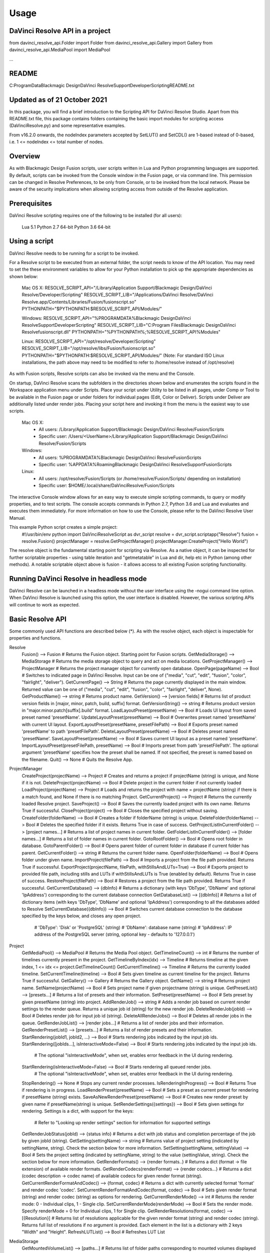 .. highlight:: shell

============
Usage
============

DaVinci Resolve API in a project
--------------------------------
from davinci_resolve_api.Folder import Folder
from davinci_resolve_api.Gallery import Gallery
from davinci_resolve_api.MediaPool import MediaPool

...

README
------
C:\ProgramData\Blackmagic Design\DaVinci Resolve\Support\Developer\Scripting\README.txt

Updated as of 21 October 2021
-----------------------------
In this package, you will find a brief introduction to the Scripting API for DaVinci Resolve Studio. Apart from this README.txt file, this package contains folders containing the basic import
modules for scripting access (DaVinciResolve.py) and some representative examples.

From v16.2.0 onwards, the nodeIndex parameters accepted by SetLUT() and SetCDL() are 1-based instead of 0-based, i.e. 1 <= nodeIndex <= total number of nodes.


Overview
--------
As with Blackmagic Design Fusion scripts, user scripts written in Lua and Python programming languages are supported. By default, scripts can be invoked from the Console window in the Fusion page,
or via command line. This permission can be changed in Resolve Preferences, to be only from Console, or to be invoked from the local network. Please be aware of the security implications when
allowing scripting access from outside of the Resolve application.


Prerequisites
-------------
DaVinci Resolve scripting requires one of the following to be installed (for all users):

    Lua 5.1
    Python 2.7 64-bit
    Python 3.6 64-bit


Using a script
--------------
DaVinci Resolve needs to be running for a script to be invoked.

For a Resolve script to be executed from an external folder, the script needs to know of the API location. 
You may need to set the these environment variables to allow for your Python installation to pick up the appropriate dependencies as shown below:

    Mac OS X:
    RESOLVE_SCRIPT_API="/Library/Application Support/Blackmagic Design/DaVinci Resolve/Developer/Scripting"
    RESOLVE_SCRIPT_LIB="/Applications/DaVinci Resolve/DaVinci Resolve.app/Contents/Libraries/Fusion/fusionscript.so"
    PYTHONPATH="$PYTHONPATH:$RESOLVE_SCRIPT_API/Modules/"

    Windows:
    RESOLVE_SCRIPT_API="%PROGRAMDATA%\Blackmagic Design\DaVinci Resolve\Support\Developer\Scripting"
    RESOLVE_SCRIPT_LIB="C:\Program Files\Blackmagic Design\DaVinci Resolve\fusionscript.dll"
    PYTHONPATH="%PYTHONPATH%;%RESOLVE_SCRIPT_API%\Modules\"

    Linux:
    RESOLVE_SCRIPT_API="/opt/resolve/Developer/Scripting"
    RESOLVE_SCRIPT_LIB="/opt/resolve/libs/Fusion/fusionscript.so"
    PYTHONPATH="$PYTHONPATH:$RESOLVE_SCRIPT_API/Modules/"
    (Note: For standard ISO Linux installations, the path above may need to be modified to refer to /home/resolve instead of /opt/resolve)

As with Fusion scripts, Resolve scripts can also be invoked via the menu and the Console.

On startup, DaVinci Resolve scans the subfolders in the directories shown below and enumerates the scripts found in the Workspace application menu under Scripts. 
Place your script under Utility to be listed in all pages, under Comp or Tool to be available in the Fusion page or under folders for individual pages (Edit, Color or Deliver). Scripts under Deliver are additionally listed under render jobs.
Placing your script here and invoking it from the menu is the easiest way to use scripts. 
    Mac OS X:
      - All users: /Library/Application Support/Blackmagic Design/DaVinci Resolve/Fusion/Scripts
      - Specific user:  /Users/<UserName>/Library/Application Support/Blackmagic Design/DaVinci Resolve/Fusion/Scripts
    Windows:
      - All users: %PROGRAMDATA%\Blackmagic Design\DaVinci Resolve\Fusion\Scripts
      - Specific user: %APPDATA%\Roaming\Blackmagic Design\DaVinci Resolve\Support\Fusion\Scripts
    Linux:
      - All users: /opt/resolve/Fusion/Scripts  (or /home/resolve/Fusion/Scripts/ depending on installation)
      - Specific user: $HOME/.local/share/DaVinciResolve/Fusion/Scripts

The interactive Console window allows for an easy way to execute simple scripting commands, to query or modify properties, and to test scripts. The console accepts commands in Python 2.7, Python 3.6
and Lua and evaluates and executes them immediately. For more information on how to use the Console, please refer to the DaVinci Resolve User Manual.

This example Python script creates a simple project:
    #!/usr/bin/env python
    import DaVinciResolveScript as dvr_script
    resolve = dvr_script.scriptapp("Resolve")
    fusion = resolve.Fusion()
    projectManager = resolve.GetProjectManager()
    projectManager.CreateProject("Hello World")

The resolve object is the fundamental starting point for scripting via Resolve. As a native object, it can be inspected for further scriptable properties - using table iteration and "getmetatable"
in Lua and dir, help etc in Python (among other methods). A notable scriptable object above is fusion - it allows access to all existing Fusion scripting functionality.


Running DaVinci Resolve in headless mode
----------------------------------------
DaVinci Resolve can be launched in a headless mode without the user interface using the -nogui command line option. When DaVinci Resolve is launched using this option, the user interface is disabled.
However, the various scripting APIs will continue to work as expected.


Basic Resolve API
-----------------
Some commonly used API functions are described below (*). As with the resolve object, each object is inspectable for properties and functions.

Resolve
  Fusion()                                        --> Fusion             # Returns the Fusion object. Starting point for Fusion scripts.
  GetMediaStorage()                               --> MediaStorage       # Returns the media storage object to query and act on media locations.
  GetProjectManager()                             --> ProjectManager     # Returns the project manager object for currently open database.
  OpenPage(pageName)                              --> Bool               # Switches to indicated page in DaVinci Resolve. Input can be one of ("media", "cut", "edit", "fusion", "color", "fairlight", "deliver").
  GetCurrentPage()                                --> String             # Returns the page currently displayed in the main window. Returned value can be one of ("media", "cut", "edit", "fusion", "color", "fairlight", "deliver", None).
  GetProductName()                                --> string             # Returns product name.
  GetVersion()                                    --> [version fields]   # Returns list of product version fields in [major, minor, patch, build, suffix] format.
  GetVersionString()                              --> string             # Returns product version in "major.minor.patch[suffix].build" format.
  LoadLayoutPreset(presetName)                    --> Bool               # Loads UI layout from saved preset named 'presetName'.
  UpdateLayoutPreset(presetName)                  --> Bool               # Overwrites preset named 'presetName' with current UI layout.
  ExportLayoutPreset(presetName, presetFilePath)  --> Bool               # Exports preset named 'presetName' to path 'presetFilePath'.
  DeleteLayoutPreset(presetName)                  --> Bool               # Deletes preset named 'presetName'.
  SaveLayoutPreset(presetName)                    --> Bool               # Saves current UI layout as a preset named 'presetName'.
  ImportLayoutPreset(presetFilePath, presetName)  --> Bool               # Imports preset from path 'presetFilePath'. The optional argument 'presetName' specifies how the preset shall be named. If not specified, the preset is named based on the filename.
  Quit()                                          --> None               # Quits the Resolve App.

ProjectManager
  CreateProject(projectName)                      --> Project            # Creates and returns a project if projectName (string) is unique, and None if it is not.
  DeleteProject(projectName)                      --> Bool               # Delete project in the current folder if not currently loaded
  LoadProject(projectName)                        --> Project            # Loads and returns the project with name = projectName (string) if there is a match found, and None if there is no matching Project.
  GetCurrentProject()                             --> Project            # Returns the currently loaded Resolve project.
  SaveProject()                                   --> Bool               # Saves the currently loaded project with its own name. Returns True if successful.
  CloseProject(project)                           --> Bool               # Closes the specified project without saving.
  CreateFolder(folderName)                        --> Bool               # Creates a folder if folderName (string) is unique.
  DeleteFolder(folderName)                        --> Bool               # Deletes the specified folder if it exists. Returns True in case of success.
  GetProjectListInCurrentFolder()                 --> [project names...] # Returns a list of project names in current folder.
  GetFolderListInCurrentFolder()                  --> [folder names...]  # Returns a list of folder names in current folder.
  GotoRootFolder()                                --> Bool               # Opens root folder in database.
  GotoParentFolder()                              --> Bool               # Opens parent folder of current folder in database if current folder has parent.
  GetCurrentFolder()                              --> string             # Returns the current folder name.
  OpenFolder(folderName)                          --> Bool               # Opens folder under given name.
  ImportProject(filePath)                         --> Bool               # Imports a project from the file path provided. Returns True if successful.
  ExportProject(projectName, filePath, withStillsAndLUTs=True) --> Bool  # Exports project to provided file path, including stills and LUTs if withStillsAndLUTs is True (enabled by default). Returns True in case of success.
  RestoreProject(filePath)                        --> Bool               # Restores a project from the file path provided. Returns True if successful.
  GetCurrentDatabase()                            --> {dbInfo}           # Returns a dictionary (with keys 'DbType', 'DbName' and optional 'IpAddress') corresponding to the current database connection
  GetDatabaseList()                               --> [{dbInfo}]         # Returns a list of dictionary items (with keys 'DbType', 'DbName' and optional 'IpAddress') corresponding to all the databases added to Resolve
  SetCurrentDatabase({dbInfo})                    --> Bool               # Switches current database connection to the database specified by the keys below, and closes any open project.
                                                                         # 'DbType': 'Disk' or 'PostgreSQL' (string)
                                                                         # 'DbName': database name (string)
                                                                         # 'IpAddress': IP address of the PostgreSQL server (string, optional key - defaults to '127.0.0.1')

Project
  GetMediaPool()                                  --> MediaPool          # Returns the Media Pool object.
  GetTimelineCount()                              --> int                # Returns the number of timelines currently present in the project.
  GetTimelineByIndex(idx)                         --> Timeline           # Returns timeline at the given index, 1 <= idx <= project.GetTimelineCount()
  GetCurrentTimeline()                            --> Timeline           # Returns the currently loaded timeline.
  SetCurrentTimeline(timeline)                    --> Bool               # Sets given timeline as current timeline for the project. Returns True if successful.
  GetGallery()                                    --> Gallery            # Returns the Gallery object.
  GetName()                                       --> string             # Returns project name.
  SetName(projectName)                            --> Bool               # Sets project name if given projectname (string) is unique.
  GetPresetList()                                 --> [presets...]       # Returns a list of presets and their information.
  SetPreset(presetName)                           --> Bool               # Sets preset by given presetName (string) into project.
  AddRenderJob()                                  --> string             # Adds a render job based on current render settings to the render queue. Returns a unique job id (string) for the new render job.
  DeleteRenderJob(jobId)                          --> Bool               # Deletes render job for input job id (string).
  DeleteAllRenderJobs()                           --> Bool               # Deletes all render jobs in the queue.
  GetRenderJobList()                              --> [render jobs...]   # Returns a list of render jobs and their information.
  GetRenderPresetList()                           --> [presets...]       # Returns a list of render presets and their information.
  StartRendering(jobId1, jobId2, ...)             --> Bool               # Starts rendering jobs indicated by the input job ids.
  StartRendering([jobIds...], isInteractiveMode=False)    --> Bool       # Starts rendering jobs indicated by the input job ids.
                                                                         # The optional "isInteractiveMode", when set, enables error feedback in the UI during rendering.
  StartRendering(isInteractiveMode=False)                 --> Bool       # Starts rendering all queued render jobs. 
                                                                         # The optional "isInteractiveMode", when set, enables error feedback in the UI during rendering.
  StopRendering()                                 --> None               # Stops any current render processes.
  IsRenderingInProgress()                         --> Bool               # Returns True if rendering is in progress.
  LoadRenderPreset(presetName)                    --> Bool               # Sets a preset as current preset for rendering if presetName (string) exists.
  SaveAsNewRenderPreset(presetName)               --> Bool               # Creates new render preset by given name if presetName(string) is unique.
  SetRenderSettings({settings})                   --> Bool               # Sets given settings for rendering. Settings is a dict, with support for the keys:
                                                                         # Refer to "Looking up render settings" section for information for supported settings
  GetRenderJobStatus(jobId)                       --> {status info}      # Returns a dict with job status and completion percentage of the job by given jobId (string).
  GetSetting(settingName)                         --> string             # Returns value of project setting (indicated by settingName, string). Check the section below for more information.
  SetSetting(settingName, settingValue)           --> Bool               # Sets the project setting (indicated by settingName, string) to the value (settingValue, string). Check the section below for more information.
  GetRenderFormats()                              --> {render formats..} # Returns a dict (format -> file extension) of available render formats.
  GetRenderCodecs(renderFormat)                   --> {render codecs...} # Returns a dict (codec description -> codec name) of available codecs for given render format (string).
  GetCurrentRenderFormatAndCodec()                --> {format, codec}    # Returns a dict with currently selected format 'format' and render codec 'codec'.
  SetCurrentRenderFormatAndCodec(format, codec)   --> Bool               # Sets given render format (string) and render codec (string) as options for rendering.
  GetCurrentRenderMode()                          --> int                # Returns the render mode: 0 - Individual clips, 1 - Single clip.
  SetCurrentRenderMode(renderMode)                --> Bool               # Sets the render mode. Specify renderMode = 0 for Individual clips, 1 for Single clip.
  GetRenderResolutions(format, codec)             --> [{Resolution}]     # Returns list of resolutions applicable for the given render format (string) and render codec (string). Returns full list of resolutions if no argument is provided. Each element in the list is a dictionary with 2 keys "Width" and "Height".
  RefreshLUTList()                                --> Bool               # Refreshes LUT List

MediaStorage
  GetMountedVolumeList()                          --> [paths...]         # Returns list of folder paths corresponding to mounted volumes displayed in Resolve’s Media Storage.
  GetSubFolderList(folderPath)                    --> [paths...]         # Returns list of folder paths in the given absolute folder path.
  GetFileList(folderPath)                         --> [paths...]         # Returns list of media and file listings in the given absolute folder path. Note that media listings may be logically consolidated entries.
  RevealInStorage(path)                           --> Bool               # Expands and displays given file/folder path in Resolve’s Media Storage.
  AddItemListToMediaPool(item1, item2, ...)       --> [clips...]         # Adds specified file/folder paths from Media Storage into current Media Pool folder. Input is one or more file/folder paths. Returns a list of the MediaPoolItems created.
  AddItemListToMediaPool([items...])              --> [clips...]         # Adds specified file/folder paths from Media Storage into current Media Pool folder. Input is an array of file/folder paths. Returns a list of the MediaPoolItems created.
  AddClipMattesToMediaPool(MediaPoolItem, [paths], stereoEye) --> Bool   # Adds specified media files as mattes for the specified MediaPoolItem. StereoEye is an optional argument for specifying which eye to add the matte to for stereo clips ("left" or "right"). Returns True if successful.
  AddTimelineMattesToMediaPool([paths])           --> [MediaPoolItems]   # Adds specified media files as timeline mattes in current media pool folder. Returns a list of created MediaPoolItems.

MediaPool
  GetRootFolder()                                 --> Folder             # Returns root Folder of Media Pool
  AddSubFolder(folder, name)                      --> Folder             # Adds new subfolder under specified Folder object with the given name.
  CreateEmptyTimeline(name)                       --> Timeline           # Adds new timeline with given name.
  AppendToTimeline(clip1, clip2, ...)             --> [TimelineItem]     # Appends specified MediaPoolItem objects in the current timeline. Returns the list of appended timelineItems.
  AppendToTimeline([clips])                       --> [TimelineItem]     # Appends specified MediaPoolItem objects in the current timeline. Returns the list of appended timelineItems.
  AppendToTimeline([{clipInfo}, ...])             --> [TimelineItem]     # Appends list of clipInfos specified as dict of "mediaPoolItem", "startFrame" (int), "endFrame" (int), (optional) "mediaType" (int; 1 - Video only, 2 - Audio only). Returns the list of appended timelineItems.
  CreateTimelineFromClips(name, clip1, clip2,...) --> Timeline           # Creates new timeline with specified name, and appends the specified MediaPoolItem objects.
  CreateTimelineFromClips(name, [clips])          --> Timeline           # Creates new timeline with specified name, and appends the specified MediaPoolItem objects.
  CreateTimelineFromClips(name, [{clipInfo}])     --> Timeline           # Creates new timeline with specified name, appending the list of clipInfos specified as a dict of "mediaPoolItem", "startFrame" (int), "endFrame" (int).
  ImportTimelineFromFile(filePath, {importOptions}) --> Timeline         # Creates timeline based on parameters within given file and optional importOptions dict, with support for the keys:
                                                                         # "timelineName": string, specifies the name of the timeline to be created
                                                                         # "importSourceClips": Bool, specifies whether source clips should be imported, True by default
                                                                         # "sourceClipsPath": string, specifies a filesystem path to search for source clips if the media is inaccessible in their original path and if "importSourceClips" is True
                                                                         # "sourceClipsFolders": List of Media Pool folder objects to search for source clips if the media is not present in current folder and if "importSourceClips" is False
                                                                         # "interlaceProcessing": Bool, specifies whether to enable interlace processing on the imported timeline being created. valid only for AAF import
  DeleteTimelines([timeline])                     --> Bool               # Deletes specified timelines in the media pool.
  GetCurrentFolder()                              --> Folder             # Returns currently selected Folder.
  SetCurrentFolder(Folder)                        --> Bool               # Sets current folder by given Folder.
  DeleteClips([clips])                            --> Bool               # Deletes specified clips or timeline mattes in the media pool
  DeleteFolders([subfolders])                     --> Bool               # Deletes specified subfolders in the media pool
  MoveClips([clips], targetFolder)                --> Bool               # Moves specified clips to target folder.
  MoveFolders([folders], targetFolder)            --> Bool               # Moves specified folders to target folder.
  GetClipMatteList(MediaPoolItem)                 --> [paths]            # Get mattes for specified MediaPoolItem, as a list of paths to the matte files.
  GetTimelineMatteList(Folder)                    --> [MediaPoolItems]   # Get mattes in specified Folder, as list of MediaPoolItems.
  DeleteClipMattes(MediaPoolItem, [paths])        --> Bool               # Delete mattes based on their file paths, for specified MediaPoolItem. Returns True on success.
  RelinkClips([MediaPoolItem], folderPath)        --> Bool               # Update the folder location of specified media pool clips with the specified folder path.
  UnlinkClips([MediaPoolItem])                    --> Bool               # Unlink specified media pool clips.
  ImportMedia([items...])                         --> [MediaPoolItems]   # Imports specified file/folder paths into current Media Pool folder. Input is an array of file/folder paths. Returns a list of the MediaPoolItems created.
  ImportMedia([{clipInfo}])                       --> [MediaPoolItems]   # Imports file path(s) into current Media Pool folder as specified in list of clipInfo dict. Returns a list of the MediaPoolItems created.
                                                                         # Each clipInfo gets imported as one MediaPoolItem unless 'Show Individual Frames' is turned on.
                                                                         # Example: ImportMedia([{"FilePath":"file_%03d.dpx", "StartIndex":1, "EndIndex":100}]) would import clip "file_[001-100].dpx".
  ExportMetadata(fileName, [clips])               --> Bool               # Exports metadata of specified clips to 'fileName' in CSV format.
                                                                         # If no clips are specified, all clips from media pool will be used.

Folder
  GetClipList()                                   --> [clips...]         # Returns a list of clips (items) within the folder.
  GetName()                                       --> string             # Returns the media folder name.
  GetSubFolderList()                              --> [folders...]       # Returns a list of subfolders in the folder.

MediaPoolItem
  GetName()                                       --> string             # Returns the clip name.
  GetMetadata(metadataType=None)                  --> string|dict        # Returns the metadata value for the key 'metadataType'.
                                                                         # If no argument is specified, a dict of all set metadata properties is returned.
  SetMetadata(metadataType, metadataValue)        --> Bool               # Sets the given metadata to metadataValue (string). Returns True if successful.
  SetMetadata({metadata})                         --> Bool               # Sets the item metadata with specified 'metadata' dict. Returns True if successful.
  GetMediaId()                                    --> string             # Returns the unique ID for the MediaPoolItem.
  AddMarker(frameId, color, name, note, duration, --> Bool               # Creates a new marker at given frameId position and with given marker information. 'customData' is optional and helps to attach user specific data to the marker.
            customData)
  GetMarkers()                                    --> {markers...}       # Returns a dict (frameId -> {information}) of all markers and dicts with their information.
                                                                         # Example of output format: {96.0: {'color': 'Green', 'duration': 1.0, 'note': '', 'name': 'Marker 1', 'customData': ''}, ...}
                                                                         # In the above example - there is one 'Green' marker at offset 96 (position of the marker)
  GetMarkerByCustomData(customData)               --> {markers...}       # Returns marker {information} for the first matching marker with specified customData.
  UpdateMarkerCustomData(frameId, customData)     --> Bool               # Updates customData (string) for the marker at given frameId position. CustomData is not exposed via UI and is useful for scripting developer to attach any user specific data to markers.
  GetMarkerCustomData(frameId)                    --> string             # Returns customData string for the marker at given frameId position.
  DeleteMarkersByColor(color)                     --> Bool               # Delete all markers of the specified color from the media pool item. "All" as argument deletes all color markers.
  DeleteMarkerAtFrame(frameNum)                   --> Bool               # Delete marker at frame number from the media pool item.
  DeleteMarkerByCustomData(customData)            --> Bool               # Delete first matching marker with specified customData.
  AddFlag(color)                                  --> Bool               # Adds a flag with given color (string).
  GetFlagList()                                   --> [colors...]        # Returns a list of flag colors assigned to the item.
  ClearFlags(color)                               --> Bool               # Clears the flag of the given color if one exists. An "All" argument is supported and clears all flags.
  GetClipColor()                                  --> string             # Returns the item color as a string.
  SetClipColor(colorName)                         --> Bool               # Sets the item color based on the colorName (string).
  ClearClipColor()                                --> Bool               # Clears the item color.
  GetClipProperty(propertyName=None)              --> string|dict        # Returns the property value for the key 'propertyName'. 
                                                                         # If no argument is specified, a dict of all clip properties is returned. Check the section below for more information.
  SetClipProperty(propertyName, propertyValue)    --> Bool               # Sets the given property to propertyValue (string). Check the section below for more information.
  LinkProxyMedia(proxyMediaFilePath)              --> Bool               # Links proxy media located at path specified by arg 'proxyMediaFilePath' with the current clip. 'proxyMediaFilePath' should be absolute clip path.
  UnlinkProxyMedia()                              --> Bool               # Unlinks any proxy media associated with clip.
  ReplaceClip(filePath)                           --> Bool               # Replaces the underlying asset and metadata of MediaPoolItem with the specified absolute clip path.

Timeline
  GetName()                                       --> string             # Returns the timeline name.
  SetName(timelineName)                           --> Bool               # Sets the timeline name if timelineName (string) is unique. Returns True if successful.
  GetStartFrame()                                 --> int                # Returns the frame number at the start of timeline.
  GetEndFrame()                                   --> int                # Returns the frame number at the end of timeline.
  GetTrackCount(trackType)                        --> int                # Returns the number of tracks for the given track type ("audio", "video" or "subtitle").
  GetItemListInTrack(trackType, index)            --> [items...]         # Returns a list of timeline items on that track (based on trackType and index). 1 <= index <= GetTrackCount(trackType).
  AddMarker(frameId, color, name, note, duration, --> Bool               # Creates a new marker at given frameId position and with given marker information. 'customData' is optional and helps to attach user specific data to the marker.
            customData)
  GetMarkers()                                    --> {markers...}       # Returns a dict (frameId -> {information}) of all markers and dicts with their information.
                                                                         # Example: a value of {96.0: {'color': 'Green', 'duration': 1.0, 'note': '', 'name': 'Marker 1', 'customData': ''}, ...} indicates a single green marker at timeline offset 96
  GetMarkerByCustomData(customData)               --> {markers...}       # Returns marker {information} for the first matching marker with specified customData.
  UpdateMarkerCustomData(frameId, customData)     --> Bool               # Updates customData (string) for the marker at given frameId position. CustomData is not exposed via UI and is useful for scripting developer to attach any user specific data to markers.
  GetMarkerCustomData(frameId)                    --> string             # Returns customData string for the marker at given frameId position.
  DeleteMarkersByColor(color)                     --> Bool               # Deletes all timeline markers of the specified color. An "All" argument is supported and deletes all timeline markers.
  DeleteMarkerAtFrame(frameNum)                   --> Bool               # Deletes the timeline marker at the given frame number.
  DeleteMarkerByCustomData(customData)            --> Bool               # Delete first matching marker with specified customData.
  ApplyGradeFromDRX(path, gradeMode, item1, item2, ...)--> Bool          # Loads a still from given file path (string) and applies grade to Timeline Items with gradeMode (int): 0 - "No keyframes", 1 - "Source Timecode aligned", 2 - "Start Frames aligned".
  ApplyGradeFromDRX(path, gradeMode, [items])     --> Bool               # Loads a still from given file path (string) and applies grade to Timeline Items with gradeMode (int): 0 - "No keyframes", 1 - "Source Timecode aligned", 2 - "Start Frames aligned".
  GetCurrentTimecode()                            --> string             # Returns a string timecode representation for the current playhead position, while on Cut, Edit, Color, Fairlight and Deliver pages.
  SetCurrentTimecode(timecode)                    --> Bool               # Sets current playhead position from input timecode for Cut, Edit, Color, Fairlight and Deliver pages.
  GetCurrentVideoItem()                           --> item               # Returns the current video timeline item.
  GetCurrentClipThumbnailImage()                  --> {thumbnailData}    # Returns a dict (keys "width", "height", "format" and "data") with data containing raw thumbnail image data (RGB 8-bit image data encoded in base64 format) for current media in the Color Page.
                                                                         # An example of how to retrieve and interpret thumbnails is provided in 6_get_current_media_thumbnail.py in the Examples folder.
  GetTrackName(trackType, trackIndex)             --> string             # Returns the track name for track indicated by trackType ("audio", "video" or "subtitle") and index. 1 <= trackIndex <= GetTrackCount(trackType).
  SetTrackName(trackType, trackIndex, name)       --> Bool               # Sets the track name (string) for track indicated by trackType ("audio", "video" or "subtitle") and index. 1 <= trackIndex <= GetTrackCount(trackType).
  DuplicateTimeline(timelineName)                 --> timeline           # Duplicates the timeline and returns the created timeline, with the (optional) timelineName, on success.
  CreateCompoundClip([timelineItems], {clipInfo}) --> timelineItem       # Creates a compound clip of input timeline items with an optional clipInfo map: {"startTimecode" : "00:00:00:00", "name" : "Compound Clip 1"}. It returns the created timeline item.
  CreateFusionClip([timelineItems])               --> timelineItem       # Creates a Fusion clip of input timeline items. It returns the created timeline item.
  ImportIntoTimeline(filePath, {importOptions})   --> Bool               # Imports timeline items from an AAF file and optional importOptions dict into the timeline, with support for the keys:
                                                                         # "autoImportSourceClipsIntoMediaPool": Bool, specifies if source clips should be imported into media pool, True by default
                                                                         # "ignoreFileExtensionsWhenMatching": Bool, specifies if file extensions should be ignored when matching, False by default
                                                                         # "linkToSourceCameraFiles": Bool, specifies if link to source camera files should be enabled, False by default
                                                                         # "useSizingInfo": Bool, specifies if sizing information should be used, False by default
                                                                         # "importMultiChannelAudioTracksAsLinkedGroups": Bool, specifies if multi-channel audio tracks should be imported as linked groups, False by default
                                                                         # "insertAdditionalTracks": Bool, specifies if additional tracks should be inserted, True by default
                                                                         # "insertWithOffset": string, specifies insert with offset value in timecode format - defaults to "00:00:00:00", applicable if "insertAdditionalTracks" is False
                                                                         # "sourceClipsPath": string, specifies a filesystem path to search for source clips if the media is inaccessible in their original path and if "ignoreFileExtensionsWhenMatching" is True
                                                                         # "sourceClipsFolders": string, list of Media Pool folder objects to search for source clips if the media is not present in current folder

  Export(fileName, exportType, exportSubtype)     --> Bool               # Exports timeline to 'fileName' as per input exportType & exportSubtype format.
                                                                         # Refer to section "Looking up timeline exports properties" for information on the parameters.
  GetSetting(settingName)                         --> string             # Returns value of timeline setting (indicated by settingName : string). Check the section below for more information.
  SetSetting(settingName, settingValue)           --> Bool               # Sets timeline setting (indicated by settingName : string) to the value (settingValue : string). Check the section below for more information.
  InsertGeneratorIntoTimeline(generatorName)      --> TimelineItem       # Inserts a generator (indicated by generatorName : string) into the timeline.
  InsertFusionGeneratorIntoTimeline(generatorName) --> TimelineItem      # Inserts a Fusion generator (indicated by generatorName : string) into the timeline.
  InsertOFXGeneratorIntoTimeline(generatorName)   --> TimelineItem       # Inserts an OFX generator (indicated by generatorName : string) into the timeline.
  InsertTitleIntoTimeline(titleName)              --> TimelineItem       # Inserts a title (indicated by titleName : string) into the timeline.
  InsertFusionTitleIntoTimeline(titleName)        --> TimelineItem       # Inserts a Fusion title (indicated by titleName : string) into the timeline.
  GrabStill()                                     --> galleryStill       # Grabs still from the current video clip. Returns a GalleryStill object.
  GrabAllStills(stillFrameSource)                 --> [galleryStill]     # Grabs stills from all the clips of the timeline at 'stillFrameSource' (1 - First frame, 2 - Middle frame). Returns the list of GalleryStill objects.

TimelineItem
  GetName()                                       --> string             # Returns the item name.
  GetDuration()                                   --> int                # Returns the item duration.
  GetEnd()                                        --> int                # Returns the end frame position on the timeline.
  GetFusionCompCount()                            --> int                # Returns number of Fusion compositions associated with the timeline item.
  GetFusionCompByIndex(compIndex)                 --> fusionComp         # Returns the Fusion composition object based on given index. 1 <= compIndex <= timelineItem.GetFusionCompCount()
  GetFusionCompNameList()                         --> [names...]         # Returns a list of Fusion composition names associated with the timeline item.
  GetFusionCompByName(compName)                   --> fusionComp         # Returns the Fusion composition object based on given name.
  GetLeftOffset()                                 --> int                # Returns the maximum extension by frame for clip from left side.
  GetRightOffset()                                --> int                # Returns the maximum extension by frame for clip from right side.
  GetStart()                                      --> int                # Returns the start frame position on the timeline.
  SetProperty(propertyKey, propertyValue)         --> Bool               # Sets the value of property "propertyKey" to value "propertyValue"
                                                                         # Refer to "Looking up Timeline item properties" for more information
  GetProperty(propertyKey)                        --> int/[key:value]    # returns the value of the specified key
                                                                         # if no key is specified, the method returns a dictionary(python) or table(lua) for all supported keys
  AddMarker(frameId, color, name, note, duration, --> Bool               # Creates a new marker at given frameId position and with given marker information. 'customData' is optional and helps to attach user specific data to the marker.
            customData)
  GetMarkers()                                    --> {markers...}       # Returns a dict (frameId -> {information}) of all markers and dicts with their information.
                                                                         # Example: a value of {96.0: {'color': 'Green', 'duration': 1.0, 'note': '', 'name': 'Marker 1', 'customData': ''}, ...} indicates a single green marker at clip offset 96
  GetMarkerByCustomData(customData)               --> {markers...}       # Returns marker {information} for the first matching marker with specified customData.
  UpdateMarkerCustomData(frameId, customData)     --> Bool               # Updates customData (string) for the marker at given frameId position. CustomData is not exposed via UI and is useful for scripting developer to attach any user specific data to markers.
  GetMarkerCustomData(frameId)                    --> string             # Returns customData string for the marker at given frameId position.
  DeleteMarkersByColor(color)                     --> Bool               # Delete all markers of the specified color from the timeline item. "All" as argument deletes all color markers.
  DeleteMarkerAtFrame(frameNum)                   --> Bool               # Delete marker at frame number from the timeline item.
  DeleteMarkerByCustomData(customData)            --> Bool               # Delete first matching marker with specified customData.
  AddFlag(color)                                  --> Bool               # Adds a flag with given color (string).
  GetFlagList()                                   --> [colors...]        # Returns a list of flag colors assigned to the item.
  ClearFlags(color)                               --> Bool               # Clear flags of the specified color. An "All" argument is supported to clear all flags. 
  GetClipColor()                                  --> string             # Returns the item color as a string.
  SetClipColor(colorName)                         --> Bool               # Sets the item color based on the colorName (string).
  ClearClipColor()                                --> Bool               # Clears the item color.
  AddFusionComp()                                 --> fusionComp         # Adds a new Fusion composition associated with the timeline item.
  ImportFusionComp(path)                          --> fusionComp         # Imports a Fusion composition from given file path by creating and adding a new composition for the item.
  ExportFusionComp(path, compIndex)               --> Bool               # Exports the Fusion composition based on given index to the path provided.
  DeleteFusionCompByName(compName)                --> Bool               # Deletes the named Fusion composition.
  LoadFusionCompByName(compName)                  --> fusionComp         # Loads the named Fusion composition as the active composition.
  RenameFusionCompByName(oldName, newName)        --> Bool               # Renames the Fusion composition identified by oldName.
  AddVersion(versionName, versionType)            --> Bool               # Adds a new color version for a video clipbased on versionType (0 - local, 1 - remote).
  GetCurrentVersion()                             --> {versionName...}   # Returns the current version of the video clip. The returned value will have the keys versionName and versionType(0 - local, 1 - remote).
  DeleteVersionByName(versionName, versionType)   --> Bool               # Deletes a color version by name and versionType (0 - local, 1 - remote).
  LoadVersionByName(versionName, versionType)     --> Bool               # Loads a named color version as the active version. versionType: 0 - local, 1 - remote.
  RenameVersionByName(oldName, newName, versionType)--> Bool             # Renames the color version identified by oldName and versionType (0 - local, 1 - remote).
  GetVersionNameList(versionType)                 --> [names...]         # Returns a list of all color versions for the given versionType (0 - local, 1 - remote).
  GetMediaPoolItem()                              --> MediaPoolItem      # Returns the media pool item corresponding to the timeline item if one exists.
  GetStereoConvergenceValues()                    --> {keyframes...}     # Returns a dict (offset -> value) of keyframe offsets and respective convergence values.
  GetStereoLeftFloatingWindowParams()             --> {keyframes...}     # For the LEFT eye -> returns a dict (offset -> dict) of keyframe offsets and respective floating window params. Value at particular offset includes the left, right, top and bottom floating window values.
  GetStereoRightFloatingWindowParams()            --> {keyframes...}     # For the RIGHT eye -> returns a dict (offset -> dict) of keyframe offsets and respective floating window params. Value at particular offset includes the left, right, top and bottom floating window values.
  SetLUT(nodeIndex, lutPath)                      --> Bool               # Sets LUT on the node mapping the node index provided, 1 <= nodeIndex <= total number of nodes.
                                                                         # The lutPath can be an absolute path, or a relative path (based off custom LUT paths or the master LUT path).
                                                                         # The operation is successful for valid lut paths that Resolve has already discovered (see Project.RefreshLUTList).
  SetCDL([CDL map])                               --> Bool               # Keys of map are: "NodeIndex", "Slope", "Offset", "Power", "Saturation", where 1 <= NodeIndex <= total number of nodes.
                                                                         # Example python code - SetCDL({"NodeIndex" : "1", "Slope" : "0.5 0.4 0.2", "Offset" : "0.4 0.3 0.2", "Power" : "0.6 0.7 0.8", "Saturation" : "0.65"})
  AddTake(mediaPoolItem, startFrame, endFrame)    --> Bool               # Adds mediaPoolItem as a new take. Initializes a take selector for the timeline item if needed. By default, the full clip extents is added. startFrame (int) and endFrame (int) are optional arguments used to specify the extents.
  GetSelectedTakeIndex()                          --> int                # Returns the index of the currently selected take, or 0 if the clip is not a take selector.
  GetTakesCount()                                 --> int                # Returns the number of takes in take selector, or 0 if the clip is not a take selector.
  GetTakeByIndex(idx)                             --> {takeInfo...}      # Returns a dict (keys "startFrame", "endFrame" and "mediaPoolItem") with take info for specified index.
  DeleteTakeByIndex(idx)                          --> Bool               # Deletes a take by index, 1 <= idx <= number of takes.
  SelectTakeByIndex(idx)                          --> Bool               # Selects a take by index, 1 <= idx <= number of takes.
  FinalizeTake()                                  --> Bool               # Finalizes take selection.
  CopyGrades([tgtTimelineItems])                  --> Bool               # Copies the current grade to all the items in tgtTimelineItems list. Returns True on success and False if any error occured.

Gallery
  GetAlbumName(galleryStillAlbum)                 --> string             # Returns the name of the GalleryStillAlbum object 'galleryStillAlbum'.
  SetAlbumName(galleryStillAlbum, albumName)      --> Bool               # Sets the name of the GalleryStillAlbum object 'galleryStillAlbum' to 'albumName'.
  GetCurrentStillAlbum()                          --> galleryStillAlbum  # Returns current album as a GalleryStillAlbum object.
  SetCurrentStillAlbum(galleryStillAlbum)         --> Bool               # Sets current album to GalleryStillAlbum object 'galleryStillAlbum'.
  GetGalleryStillAlbums()                         --> [galleryStillAlbum] # Returns the gallery albums as a list of GalleryStillAlbum objects.

GalleryStillAlbum
  GetStills()                                     --> [galleryStill]     # Returns the list of GalleryStill objects in the album.
  GetLabel(galleryStill)                          --> string             # Returns the label of the galleryStill.
  SetLabel(galleryStill, label)                   --> Bool               # Sets the new 'label' to GalleryStill object 'galleryStill'.
  ExportStills([galleryStill], folderPath, filePrefix, format) --> Bool  # Exports list of GalleryStill objects '[galleryStill]' to directory 'folderPath', with filename prefix 'filePrefix', using file format 'format' (supported formats: dpx, cin, tif, jpg, png, ppm, bmp, xpm).
  DeleteStills([galleryStill])                    --> Bool               # Deletes specified list of GalleryStill objects '[galleryStill]'.

GalleryStill                                                             # This class does not provide any API functions but the object type is used by functions in other classes.

List and Dict Data Structures
-----------------------------
Beside primitive data types, Resolve's Python API mainly uses list and dict data structures. Lists are denoted by [ ... ] and dicts are denoted by { ... } above.
As Lua does not support list and dict data structures, the Lua API implements "list" as a table with indices, e.g. { [1] = listValue1, [2] = listValue2, ... }.
Similarly the Lua API implements "dict" as a table with the dictionary key as first element, e.g. { [dictKey1] = dictValue1, [dictKey2] = dictValue2, ... }.

Looking up Project and Clip properties
--------------------------------------
This section covers additional notes for the functions "Project:GetSetting", "Project:SetSetting", "Timeline:GetSetting", "Timeline:SetSetting", "MediaPoolItem:GetClipProperty" and 
"MediaPoolItem:SetClipProperty". These functions are used to get and set properties otherwise available to the user through the Project Settings and the Clip Attributes dialogs.

The functions follow a key-value pair format, where each property is identified by a key (the settingName or propertyName parameter) and possesses a value (typically a text value). Keys and values are
designed to be easily correlated with parameter names and values in the Resolve UI. Explicitly enumerated values for some parameters are listed below.

Some properties may be read only - these include intrinsic clip properties like date created or sample rate, and properties that can be disabled in specific application contexts (e.g. custom colorspaces
in an ACES workflow, or output sizing parameters when behavior is set to match timeline)

Getting values: 
Invoke "Project:GetSetting", "Timeline:GetSetting" or "MediaPoolItem:GetClipProperty" with the appropriate property key. To get a snapshot of all queryable properties (keys and values), you can call 
"Project:GetSetting", "Timeline:GetSetting" or "MediaPoolItem:GetClipProperty" without parameters (or with a NoneType or a blank property key). Using specific keys to query individual properties will 
be faster. Note that getting a property using an invalid key will return a trivial result.

Setting values: 
Invoke "Project:SetSetting", "Timeline:SetSetting" or "MediaPoolItem:SetClipProperty" with the appropriate property key and a valid value. When setting a parameter, please check the return value to 
ensure the success of the operation. You can troubleshoot the validity of keys and values by setting the desired result from the UI and checking property snapshots before and after the change.

The following Project properties have specifically enumerated values:
"superScale" - the property value is an enumerated integer between 0 and 3 with these meanings: 0=Auto, 1=no scaling, and 2, 3 and 4 represent the Super Scale multipliers 2x, 3x and 4x.
Affects:
• x = Project:GetSetting('superScale') and Project:SetSetting('superScale', x)

"timelineFrameRate" - the property value is one of the frame rates available to the user in project settings under "Timeline frame rate" option. Drop Frame can be configured for supported frame rates 
                      by appending the frame rate with "DF", e.g. "29.97 DF" will enable drop frame and "29.97" will disable drop frame
Affects:
• x = Project:GetSetting('timelineFrameRate') and Project:SetSetting('timelineFrameRate', x)

The following Clip properties have specifically enumerated values:
"superScale" - the property value is an enumerated integer between 1 and 3 with these meanings: 1=no scaling, and 2, 3 and 4 represent the Super Scale multipliers 2x, 3x and 4x.
Affects:
• x = MediaPoolItem:GetClipProperty('Super Scale') and MediaPoolItem:SetClipProperty('Super Scale', x)


Looking up Render Settings
--------------------------
This section covers the supported settings for the method SetRenderSettings({settings})

The parameter setting is a dictionary containing the following keys:
    - "SelectAllFrames": Bool (when set True, the settings MarkIn and MarkOut are ignored)
    - "MarkIn": int
    - "MarkOut": int
    - "TargetDir": string
    - "CustomName": string
    - "UniqueFilenameStyle": 0 - Prefix, 1 - Suffix.
    - "ExportVideo": Bool
    - "ExportAudio": Bool
    - "FormatWidth": int
    - "FormatHeight": int
    - "FrameRate": float (examples: 23.976, 24)
    - "PixelAspectRatio": string (for SD resolution: "16_9" or "4_3") (other resolutions: "square" or "cinemascope")
    - "VideoQuality" possible values for current codec (if applicable):
    -    0 (int) - will set quality to automatic
    -    [1 -> MAX] (int) - will set input bit rate
    -    ["Least", "Low", "Medium", "High", "Best"] (String) - will set input quality level
    - "AudioCodec": string (example: "aac")
    - "AudioBitDepth": int
    - "AudioSampleRate": int
    - "ColorSpaceTag" : string (example: "Same as Project", "AstroDesign")
    - "GammaTag" : string (example: "Same as Project", "ACEScct")
    - "ExportAlpha": Bool
    - "EncodingProfile": string (example: "Main10"). Can only be set for H.264 and H.265.
    - "MultiPassEncode": Bool. Can only be set for H.264.
    - "AlphaMode": 0 - Premultipled, 1 - Straight. Can only be set if "ExportAlpha" is true.
    - "NetworkOptimization": Bool. Only supported by QuickTime and MP4 formats.

Looking up timeline export properties
-------------------------------------
This section covers the parameters for the argument Export(fileName, exportType, exportSubtype).

exportType can be one of the following constants:
    - resolve.EXPORT_AAF
    - resolve.EXPORT_DRT
    - resolve.EXPORT_EDL
    - resolve.EXPORT_FCP_7_XML
    - resolve.EXPORT_FCPXML_1_3
    - resolve.EXPORT_FCPXML_1_4
    - resolve.EXPORT_FCPXML_1_5
    - resolve.EXPORT_FCPXML_1_6
    - resolve.EXPORT_FCPXML_1_7
    - resolve.EXPORT_FCPXML_1_8
    - resolve.EXPORT_HDR_10_PROFILE_A
    - resolve.EXPORT_HDR_10_PROFILE_B
    - resolve.EXPORT_TEXT_CSV
    - resolve.EXPORT_TEXT_TAB
    - resolve.EXPORT_DOLBY_VISION_VER_2_9
    - resolve.EXPORT_DOLBY_VISION_VER_4_0
exportSubtype can be one of the following enums:
    - resolve.EXPORT_NONE
    - resolve.EXPORT_AAF_NEW
    - resolve.EXPORT_AAF_EXISTING
    - resolve.EXPORT_CDL
    - resolve.EXPORT_SDL
    - resolve.EXPORT_MISSING_CLIPS
Please note that exportSubType is a required parameter for resolve.EXPORT_AAF and resolve.EXPORT_EDL. For rest of the exportType, exportSubtype is ignored.
When exportType is resolve.EXPORT_AAF, valid exportSubtype values are resolve.EXPORT_AAF_NEW and resolve.EXPORT_AAF_EXISTING.
When exportType is resolve.EXPORT_EDL, valid exportSubtype values are resolve.EXPORT_CDL, resolve.EXPORT_SDL, resolve.EXPORT_MISSING_CLIPS and resolve.EXPORT_NONE.
Note: Replace 'resolve.' when using the constants above, if a different Resolve class instance name is used.

Looking up Timeline item properties
-----------------------------------
This section covers additional notes for the function "TimelineItem:SetProperty" and "TimelineItem:GetProperty". These functions are used to get and set properties mentioned.

The supported keys with their accepted values are:
  "Pan" : floating point values from -4.0*width to 4.0*width
  "Tilt" : floating point values from -4.0*height to 4.0*height
  "ZoomX" : floating point values from 0.0 to 100.0
  "ZoomY" : floating point values from 0.0 to 100.0
  "ZoomGang" : a boolean value
  "RotationAngle" : floating point values from -360.0 to 360.0
  "AnchorPointX" : floating point values from -4.0*width to 4.0*width
  "AnchorPointY" : floating point values from -4.0*height to 4.0*height
  "Pitch" : floating point values from -1.5 to 1.5
  "Yaw" : floating point values from -1.5 to 1.5
  "FlipX" : boolean value for flipping horizonally
  "FlipY" : boolean value for flipping vertically
  "CropLeft" : floating point values from 0.0 to width
  "CropRight" : floating point values from 0.0 to width
  "CropTop" : floating point values from 0.0 to height
  "CropBottom" : floating point values from 0.0 to height
  "CropSoftness" : floating point values from -100.0 to 100.0
  "CropRetain" : boolean value for "Retain Image Position" checkbox
  "DynamicZoomEase" : A value from the following constants
     - DYNAMIC_ZOOM_EASE_LINEAR = 0
     - DYNAMIC_ZOOM_EASE_IN
     - DYNAMIC_ZOOM_EASE_OUT
     - DYNAMIC_ZOOM_EASE_IN_AND_OUT
  "CompositeMode" : A value from the following constants
     - COMPOSITE_NORMAL = 0
     - COMPOSITE_ADD
     - COMPOSITE_SUBTRACT
     - COMPOSITE_DIFF
     - COMPOSITE_MULTIPLY
     - COMPOSITE_SCREEN
     - COMPOSITE_OVERLAY
     - COMPOSITE_HARDLIGHT
     - COMPOSITE_SOFTLIGHT
     - COMPOSITE_DARKEN
     - COMPOSITE_LIGHTEN
     - COMPOSITE_COLOR_DODGE
     - COMPOSITE_COLOR_BURN
     - COMPOSITE_HUE
     - COMPOSITE_SATURATE
     - COMPOSITE_COLORIZE
     - COMPOSITE_LUMA_MASK
     - COMPOSITE_DIVIDE
     - COMPOSITE_LINEAR_DODGE
     - COMPOSITE_LINEAR_BURN
     - COMPOSITE_LINEAR_LIGHT
     - COMPOSITE_VIVID_LIGHT
     - COMPOSITE_PIN_LIGHT
     - COMPOSITE_HARD_MIX
     - COMPOSITE_LIGHTER_COLOR
     - COMPOSITE_DARKER_COLOR
     - COMPOSITE_FOREGROUND
     - COMPOSITE_ALPHA
     - COMPOSITE_INVERTED_ALPHA
     - COMPOSITE_LUM
     - COMPOSITE_INVERTED_LUM
  "Opacity" : floating point value from 0.0 to 100.0
  "Distortion" : floating point value from -1.0 to 1.0
  "RetimeProcess" : A value from the following constants
     - RETIME_USE_PROJECT = 0
     - RETIME_NEAREST
     - RETIME_FRAME_BLEND
     - RETIME_OPTICAL_FLOW
  "MotionEstimation" : A value from the following constants
     - MOTION_EST_USE_PROJECT = 0
     - MOTION_EST_STANDARD_FASTER
     - MOTION_EST_STANDARD_BETTER
     - MOTION_EST_ENHANCED_FASTER
     - MOTION_EST_ENHANCED_BETTER
     - MOTION_EST_SPEED_WRAP
  "Scaling" : A value from the following constants
     - SCALE_USE_PRODUCT = 0
     - SCALE_CROP
     - SCALE_FIT
     - SCALE_FILL
     - SCALE_STRETCH
  "ResizeFilter" : A value from the following constants
     - RESIZE_FILTER_USE_FILTER = 0
     - RESIZE_FILTER_SHARPER
     - RESIZE_FILTER_SMOOTHER
     - RESIZE_FILTER_BICUBIC
     - RESIZE_FILTER_BILINEAR
     - RESIZE_FILTER_BESSEL
     - RESIZE_FILTER_BOX
     - RESIZE_FILTER_CATMULL_ROM
     - RESIZE_FILTER_CUBIC
     - RESIZE_FILTER_GAUSSIAN
     - RESIZE_FILTER_LANCZOS
     - RESIZE_FILTER_MITCHELL
     - RESIZE_FILTER_NEAREST_NEIGHBOR
     - RESIZE_FILTER_QUADRATIC
     - RESIZE_FILTER_SINC
     - RESIZE_FILTER_LINEAR
Values beyond the range will be clipped
width and height are same as the UI max limits

The arguments can be passed as a key and value pair or they can be grouped together into a dictionary (for python) or table (for lua) and passed
as a single argument.

Getting the values for the keys that uses constants will return the number which is in the constant

Deprecated Resolve API Functions
--------------------------------
The following API functions are deprecated.

ProjectManager
  GetProjectsInCurrentFolder()                    --> {project names...} # Returns a dict of project names in current folder.
  GetFoldersInCurrentFolder()                     --> {folder names...}  # Returns a dict of folder names in current folder.

Project
  GetPresets()                                    --> {presets...}       # Returns a dict of presets and their information.
  GetRenderJobs()                                 --> {render jobs...}   # Returns a dict of render jobs and their information.
  GetRenderPresets()                              --> {presets...}       # Returns a dict of render presets and their information.

MediaStorage
  GetMountedVolumes()                             --> {paths...}         # Returns a dict of folder paths corresponding to mounted volumes displayed in Resolve’s Media Storage.
  GetSubFolders(folderPath)                       --> {paths...}         # Returns a dict of folder paths in the given absolute folder path.
  GetFiles(folderPath)                            --> {paths...}         # Returns a dict of media and file listings in the given absolute folder path. Note that media listings may be logically consolidated entries.
  AddItemsToMediaPool(item1, item2, ...)          --> {clips...}         # Adds specified file/folder paths from Media Storage into current Media Pool folder. Input is one or more file/folder paths. Returns a dict of the MediaPoolItems created.
  AddItemsToMediaPool([items...])                 --> {clips...}         # Adds specified file/folder paths from Media Storage into current Media Pool folder. Input is an array of file/folder paths. Returns a dict of the MediaPoolItems created.

Folder
  GetClips()                                      --> {clips...}         # Returns a dict of clips (items) within the folder.
  GetSubFolders()                                 --> {folders...}       # Returns a dict of subfolders in the folder.

MediaPoolItem
  GetFlags()                                      --> {colors...}        # Returns a dict of flag colors assigned to the item.

Timeline
  GetItemsInTrack(trackType, index)               --> {items...}         # Returns a dict of Timeline items on the video or audio track (based on trackType) at specified

TimelineItem
  GetFusionCompNames()                            --> {names...}         # Returns a dict of Fusion composition names associated with the timeline item.
  GetFlags()                                      --> {colors...}        # Returns a dict of flag colors assigned to the item.
  GetVersionNames(versionType)                    --> {names...}         # Returns a dict of version names by provided versionType: 0 - local, 1 - remote.


Unsupported Resolve API Functions
---------------------------------
The following API (functions and paraameters) are no longer supported. Use job IDs instead of indices.

Project
  StartRendering(index1, index2, ...)             --> Bool               # Please use unique job ids (string) instead of indices.
  StartRendering([idxs...])                       --> Bool               # Please use unique job ids (string) instead of indices.
  DeleteRenderJobByIndex(idx)                     --> Bool               # Please use unique job ids (string) instead of indices.
  GetRenderJobStatus(idx)                         --> {status info}      # Please use unique job ids (string) instead of indices.
  GetSetting and SetSetting                       --> {}                 # settingName "videoMonitorUseRec601For422SDI" is no longer supported. 
                                                                         # Please use "videoMonitorUseMatrixOverrideFor422SDI" and "videoMonitorMatrixOverrideFor422SDI" instead.
